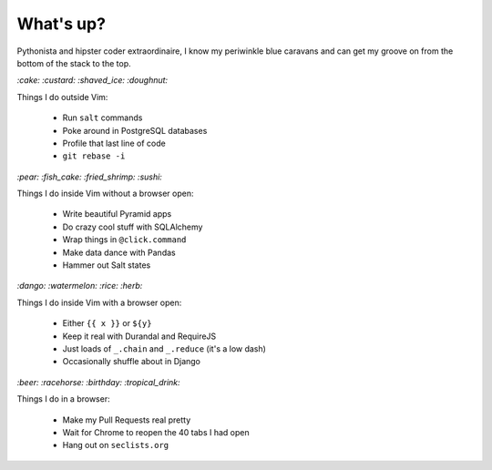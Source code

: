 What's up?
##########

Pythonista and hipster coder extraordinaire, I know my periwinkle blue caravans
and can get my groove on from the bottom of the stack to the top.

`:cake: :custard: :shaved_ice: :doughnut:`

Things I do outside Vim:

    - Run ``salt`` commands
    - Poke around in PostgreSQL databases
    - Profile that last line of code
    - ``git rebase -i``

`:pear: :fish_cake: :fried_shrimp: :sushi:`

Things I do inside Vim without a browser open:

    - Write beautiful Pyramid apps
    - Do crazy cool stuff with SQLAlchemy
    - Wrap things in ``@click.command``
    - Make data dance with Pandas
    - Hammer out Salt states

`:dango: :watermelon: :rice: :herb:`

Things I do inside Vim with a browser open:

    - Either ``{{ x }}`` or ``${y}``
    - Keep it real with Durandal and RequireJS
    - Just loads of ``_.chain`` and ``_.reduce`` (it's a low dash)
    - Occasionally shuffle about in Django

`:beer: :racehorse: :birthday: :tropical_drink:`

Things I do in a browser:

    - Make my Pull Requests real pretty
    - Wait for Chrome to reopen the 40 tabs I had open
    - Hang out on ``seclists.org``
